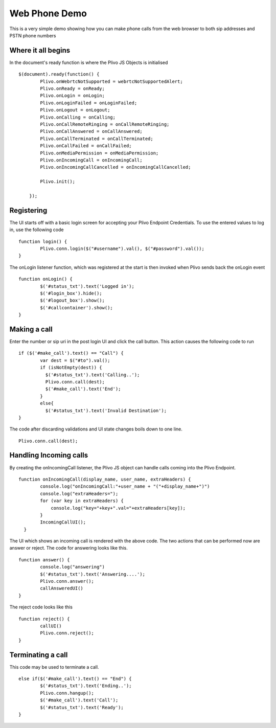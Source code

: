 Web Phone Demo
==============
This is a very simple demo showing how you can make phone calls from the web browser to both sip addresses and PSTN phone numbers


Where it all begins
-------------------
In the document's ready function is where the Plivo JS Objects is initialised
::
    $(document).ready(function() {
            Plivo.onWebrtcNotSupported = webrtcNotSupportedAlert;
            Plivo.onReady = onReady;
            Plivo.onLogin = onLogin;
            Plivo.onLoginFailed = onLoginFailed;
            Plivo.onLogout = onLogout;
            Plivo.onCalling = onCalling;
            Plivo.onCallRemoteRinging = onCallRemoteRinging;
            Plivo.onCallAnswered = onCallAnswered;
            Plivo.onCallTerminated = onCallTerminated;
            Plivo.onCallFailed = onCallFailed;
            Plivo.onMediaPermission = onMediaPermission;
            Plivo.onIncomingCall = onIncomingCall;
            Plivo.onIncomingCallCancelled = onIncomingCallCancelled;
            
            Plivo.init();

        });

Registering
-----------
The UI starts off with a basic login screen for accepting your Plivo Endpoint Credentials. To use the entered values to log in, use the following code
::
    function login() {
            Plivo.conn.login($("#username").val(), $("#password").val());
    }

The onLogin listener function, which was registered at the start is then invoked when Plivo sends back the onLogin event
::
    function onLogin() {
            $('#status_txt').text('Logged in');
            $('#login_box').hide();
            $('#logout_box').show();
            $('#callcontainer').show();
    }

Making a call
-------------
Enter the number or sip uri in the post login UI and click the call button. This action causes the following code to run
::
    if ($('#make_call').text() == "Call") {
            var dest = $("#to").val();
            if (isNotEmpty(dest)) {
              $('#status_txt').text('Calling..');
              Plivo.conn.call(dest);
              $('#make_call').text('End');
            }
            else{
              $('#status_txt').text('Invalid Destination');
    }    
The code after discarding validations and UI state changes boils down to one line.
::
            Plivo.conn.call(dest);

Handling Incoming calls
-----------------------
By creating the onIncomingCall listener, the Plivo JS object can handle calls coming into the Plivo Endpoint. 
::
    function onIncomingCall(display_name, user_name, extraHeaders) {
            console.log("onIncomingCall:"+user_name + "("+display_name+")")
            console.log("extraHeaders=");
            for (var key in extraHeaders) {
                console.log("key="+key+".val="+extraHeaders[key]);
            }
            IncomingCallUI();
      }

The UI which shows an incoming call is rendered with the above code. The two actions that can be performed now are answer or reject. The code for answering looks like this.
::
    function answer() {
            console.log("answering")
            $('#status_txt').text('Answering....');
            Plivo.conn.answer();
            callAnsweredUI()
    }

The reject code looks like this
::
    function reject() {
            callUI()
            Plivo.conn.reject();
    }

Terminating a call
------------------
This code may be used to terminate a call. 
::
    else if($('#make_call').text() == "End") {
            $('#status_txt').text('Ending..');
            Plivo.conn.hangup();
            $('#make_call').text('Call');
            $('#status_txt').text('Ready');
    }
